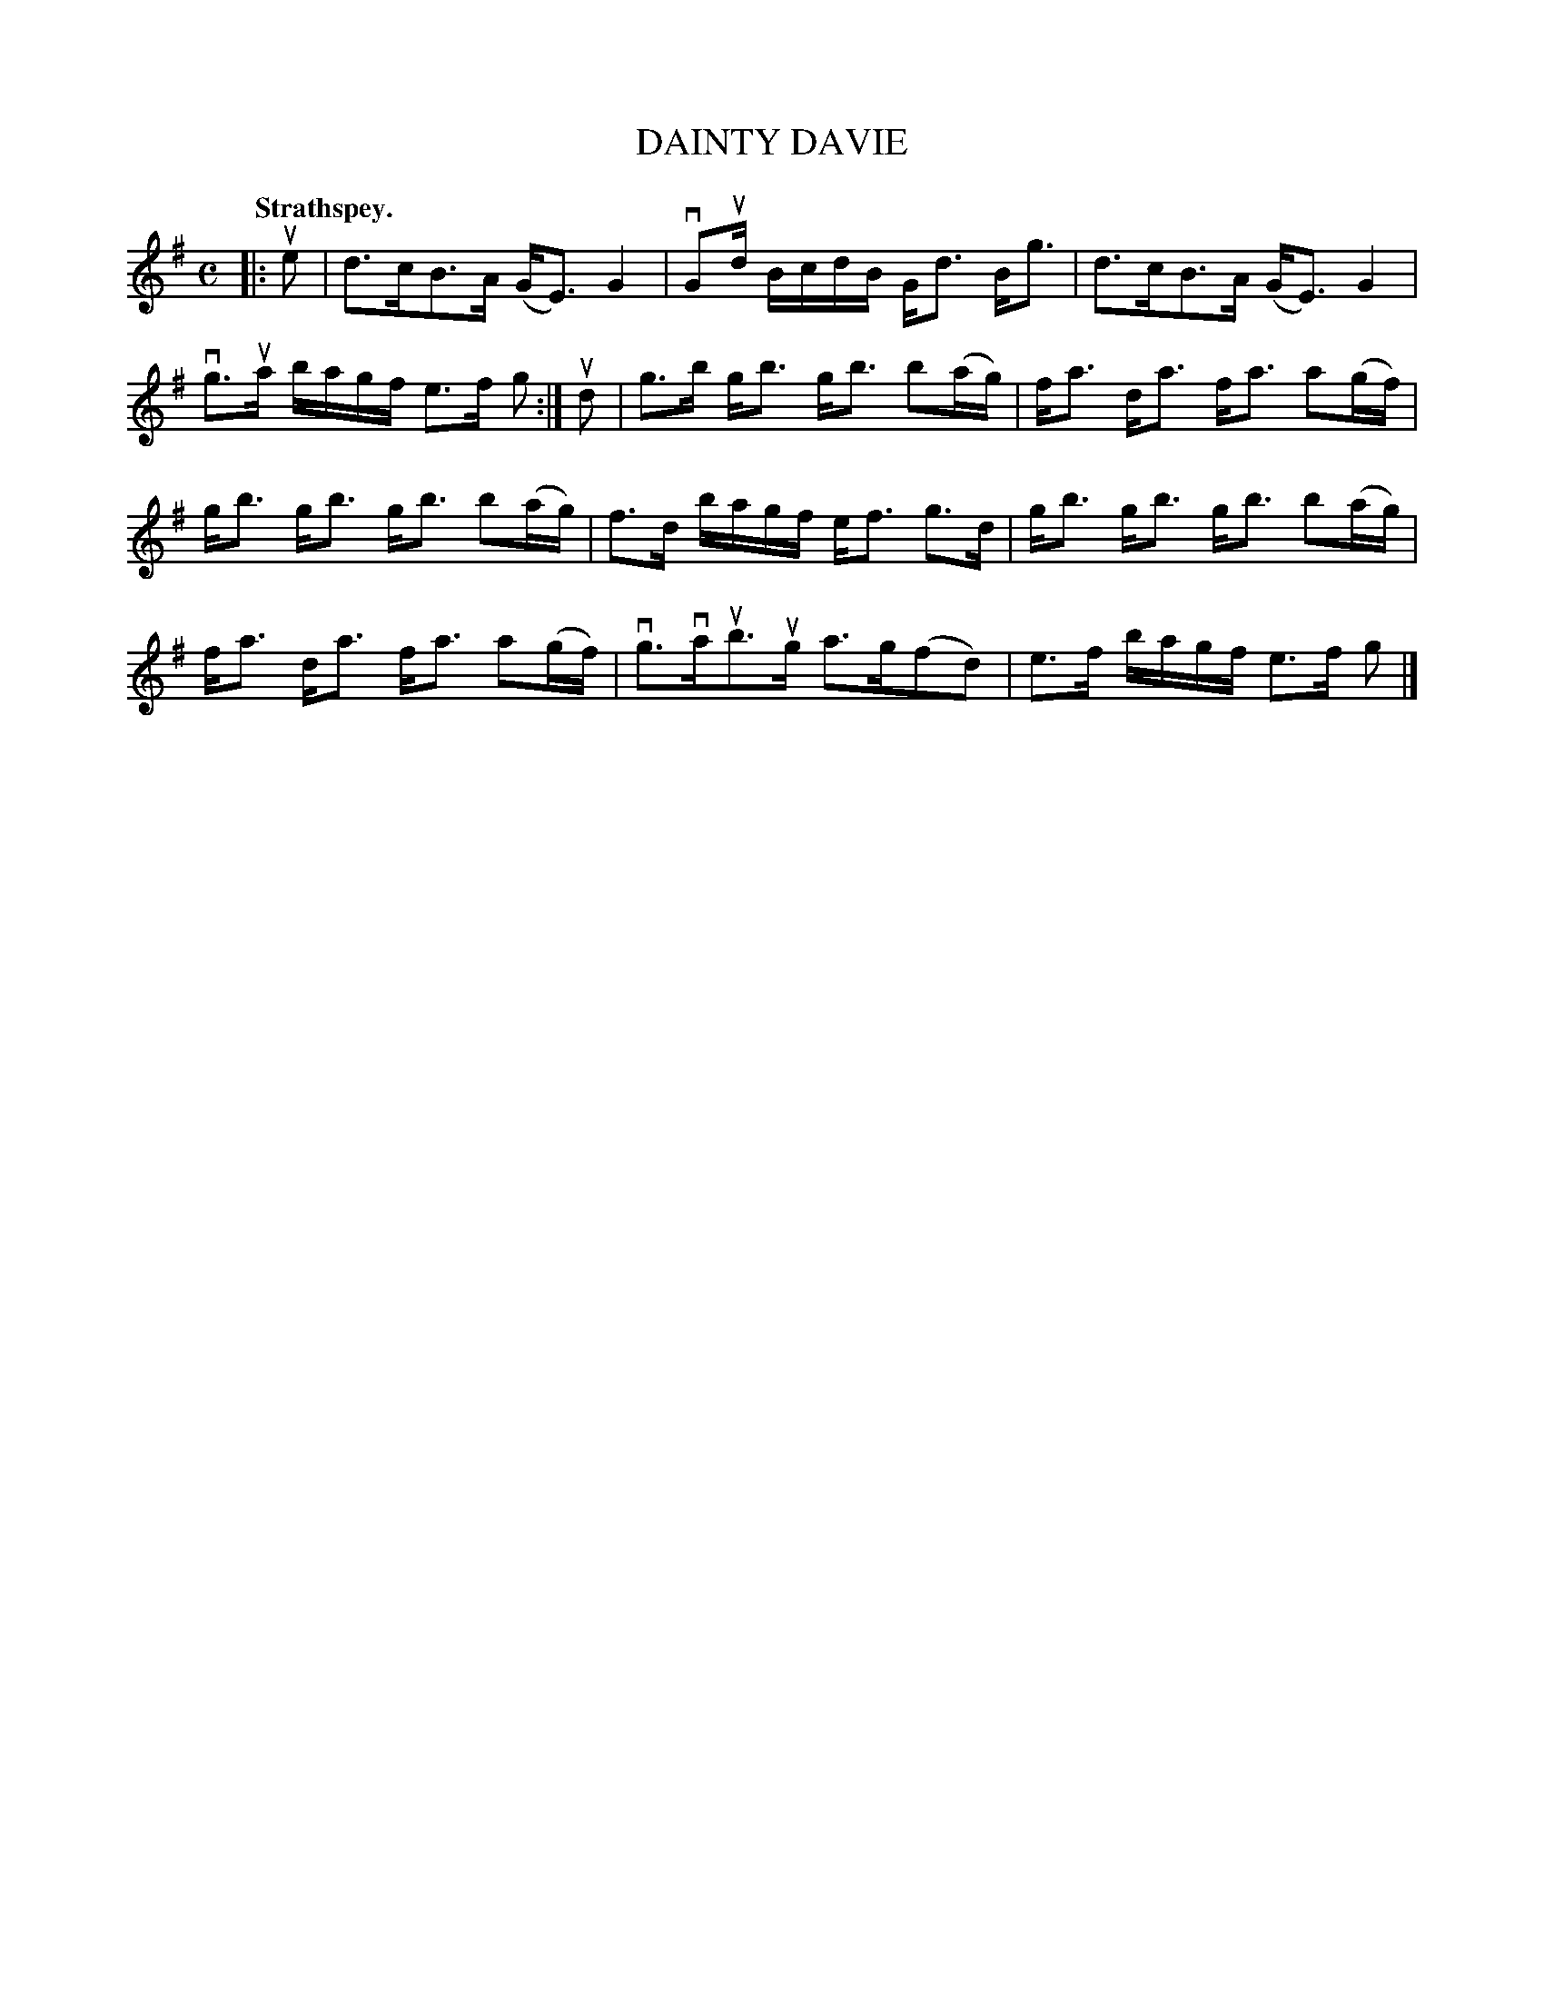 X: 104105
T: DAINTY DAVIE
Q:"Strathspey."
R: Strathspey.
%R:strathspey
Z: 2017 by John Chambers <jc:trillian.mit.edu>
B: Kerr's Merrie Melodies v.1 p.4 s.1 #5
M: C
L: 1/16
K: G
|: ue2 |\
d3cB3A (GE3) G4 | vG2ud BcdB Gd3 Bg3 |\
d3cB3A (GE3) G4 | vg3ua bagf e3f g2 :|\
ud2 |\
g3b gb3 gb3 b2(ag) | fa3 da3 fa3 a2(gf) |
gb3 gb3 gb3 b2(ag) | f3d bagf ef3 g3d |\
gb3 gb3 gb3 b2(ag) | fa3 da3 fa3 a2(gf) |\
vg3vaub3ug a3g(f2d2) | e3f bagf e3f g2 |]
